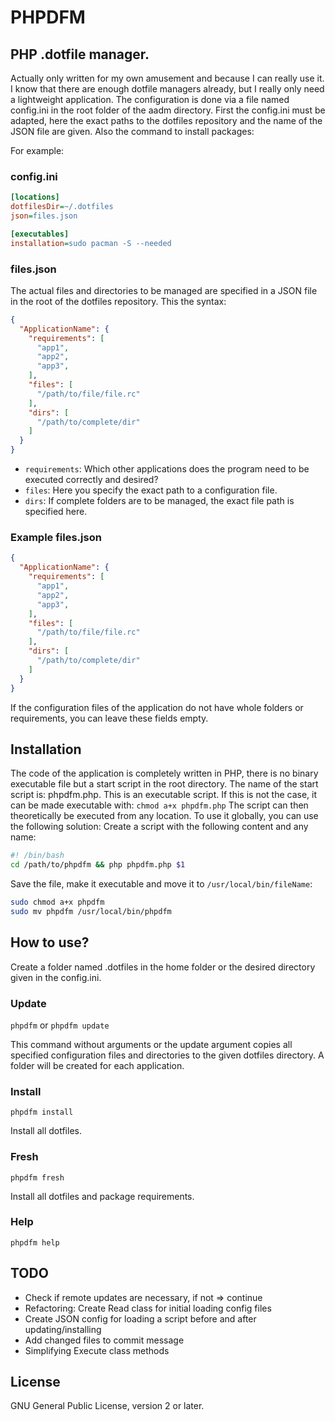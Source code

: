 * PHPDFM
** PHP .dotfile manager.
   Actually only written for my own amusement and because I can really use it. I
   know that there are enough dotfile managers already, but I really only need a
   lightweight application. The configuration is done via a file named
   config.ini in the root folder of the aadm directory. First the config.ini
   must be adapted, here the exact paths to the dotfiles repository and the name
   of the JSON file are given. Also the command to install packages:

   For example:

*** config.ini
    #+BEGIN_SRC ini
[locations]
dotfilesDir=~/.dotfiles
json=files.json

[executables]
installation=sudo pacman -S --needed
    #+END_SRC

*** files.json
    The actual files and directories to be managed are specified in a JSON file in
    the root of the dotfiles repository. This the syntax:
    #+BEGIN_SRC json
{
  "ApplicationName": {
    "requirements": [
      "app1",
      "app2",
      "app3",
    ],
    "files": [
      "/path/to/file/file.rc"
    ],
    "dirs": [
      "/path/to/complete/dir"
    ]
  }
}
    #+END_SRC
    * =requirements=: Which other applications does the program need to be executed correctly and desired?
    * =files=: Here you specify the exact path to a configuration file.
    * =dirs=: If complete folders are to be managed, the exact file path is specified here.

*** Example files.json
    #+BEGIN_SRC json
{
  "ApplicationName": {
    "requirements": [
      "app1",
      "app2",
      "app3",
    ],
    "files": [
      "/path/to/file/file.rc"
    ],
    "dirs": [
      "/path/to/complete/dir"
    ]
  }
}
    #+END_SRC
    If the configuration files of the application do not have whole folders or
    requirements, you can leave these fields empty.

** Installation
   The code of the application is completely written in PHP, there is no
   binary executable file but a start script in the root directory. The name of the
   start script is: phpdfm.php. This is an executable script. If this is not the case,
   it can be made executable with:
   =chmod a+x phpdfm.php=
   The script can then theoretically be executed from any location. To use it
   globally, you can use the following solution:
   Create a script with the following content and any name:
   #+BEGIN_SRC bash
#! /bin/bash
cd /path/to/phpdfm && php phpdfm.php $1
   #+END_SRC
   Save the file, make it executable and move it to =/usr/local/bin/fileName=:
   #+BEGIN_SRC bash
sudo chmod a+x phpdfm
sudo mv phpdfm /usr/local/bin/phpdfm
   #+END_SRC
   
** How to use?
   Create a folder named .dotfiles in the home folder or the desired directory
   given in the config.ini.

*** Update
    =phpdfm= or =phpdfm update=

    This command without arguments or the update argument copies all specified
    configuration files and directories to the given dotfiles directory. A folder
    will be created for each application.

*** Install
    =phpdfm install=

    Install all dotfiles.

*** Fresh
    =phpdfm fresh=
    
    Install all dotfiles and package requirements.

*** Help
    =phpdfm help=


** TODO
- Check if remote updates are necessary, if not => continue
- Refactoring: Create Read class for initial loading config files
- Create JSON config for loading a script before and after updating/installing
- Add changed files to commit message
- Simplifying Execute class methods
** License
   GNU General Public License, version 2 or later.

